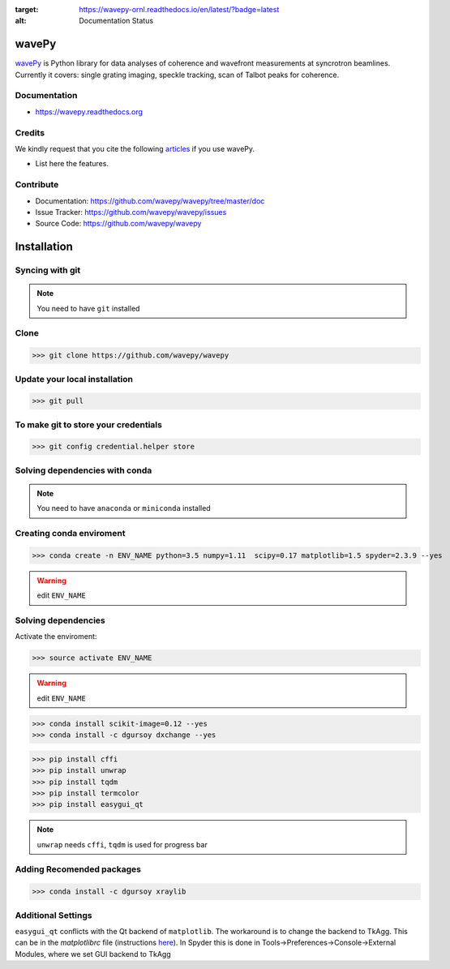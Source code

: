 .. image:: https://travis-ci.org/ornlneutronimaging/wavepy.svg?branch=master
    :target: https://travis-ci.org/ornlneutronimaging/wavepy

.. image:: https://readthedocs.org/projects/wavepy-ornl/badge/?version=latest
:target: https://wavepy-ornl.readthedocs.io/en/latest/?badge=latest
:alt: Documentation Status

======
wavePy
======


`wavePy <https://github.com/wavepy/wavepy>`_ is Python library for data analyses of coherence and wavefront measurements at syncrotron beamlines. Currently it covers: single grating imaging, speckle tracking, scan of Talbot peaks for coherence.

Documentation
-------------
* https://wavepy.readthedocs.org

Credits
-------

We kindly request that you cite the following `articles <https://wavepy.readthedocs.io/en/latest/source/credits.html#citations>`_ 
if you use wavePy.

* List here the features.

Contribute
----------

* Documentation: https://github.com/wavepy/wavepy/tree/master/doc
* Issue Tracker: https://github.com/wavepy/wavepy/issues
* Source Code: https://github.com/wavepy/wavepy








============
Installation
============



Syncing with git
----------------

.. NOTE:: You need to have ``git`` installed


Clone
-----

>>> git clone https://github.com/wavepy/wavepy



Update your local installation
------------------------------

>>> git pull


To make git to store your credentials
-------------------------------------

>>> git config credential.helper store




Solving dependencies with conda
-------------------------------

.. NOTE:: You need to have ``anaconda`` or ``miniconda`` installed


Creating conda enviroment
-------------------------

>>> conda create -n ENV_NAME python=3.5 numpy=1.11  scipy=0.17 matplotlib=1.5 spyder=2.3.9 --yes

.. WARNING:: edit ``ENV_NAME``



Solving dependencies
--------------------


Activate the enviroment:

>>> source activate ENV_NAME


.. WARNING:: edit ``ENV_NAME``


>>> conda install scikit-image=0.12 --yes
>>> conda install -c dgursoy dxchange --yes

>>> pip install cffi
>>> pip install unwrap
>>> pip install tqdm
>>> pip install termcolor
>>> pip install easygui_qt

.. NOTE:: ``unwrap`` needs ``cffi``, ``tqdm`` is used for progress bar



Adding Recomended packages
--------------------------

>>> conda install -c dgursoy xraylib




Additional Settings
-------------------

``easygui_qt`` conflicts with the Qt backend of
``matplotlib``. The workaround 
is to change the backend to TkAgg. This can be in the *matplotlibrc* file 
(instructions
`here <http://matplotlib.org/users/customizing.html#customizing-matplotlib>`_).
In Spyder this is done in Tools->Preferences->Console->External Modules,
where we set GUI backend to
TkAgg
